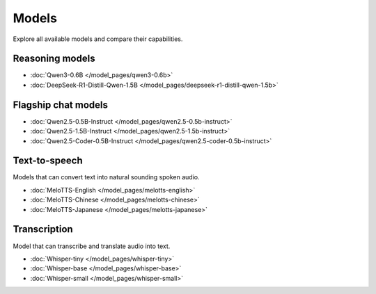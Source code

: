 Models
======

Explore all available models and compare their capabilities.

Reasoning models
----------------

- :doc:`Qwen3-0.6B </model_pages/qwen3-0.6b>`
- :doc:`DeepSeek-R1-Distill-Qwen-1.5B </model_pages/deepseek-r1-distill-qwen-1.5b>`

Flagship chat models
--------------------

- :doc:`Qwen2.5-0.5B-Instruct </model_pages/qwen2.5-0.5b-instruct>`
- :doc:`Qwen2.5-1.5B-Instruct </model_pages/qwen2.5-1.5b-instruct>`
- :doc:`Qwen2.5-Coder-0.5B-Instruct </model_pages/qwen2.5-coder-0.5b-instruct>`

Text-to-speech
--------------

Models that can convert text into natural sounding spoken audio.

- :doc:`MeloTTS-English </model_pages/melotts-english>`
- :doc:`MeloTTS-Chinese </model_pages/melotts-chinese>`
- :doc:`MeloTTS-Japanese </model_pages/melotts-japanese>`

Transcription
-------------

Model that can transcribe and translate audio into text.

- :doc:`Whisper-tiny </model_pages/whisper-tiny>`
- :doc:`Whisper-base </model_pages/whisper-base>`
- :doc:`Whisper-small </model_pages/whisper-small>`